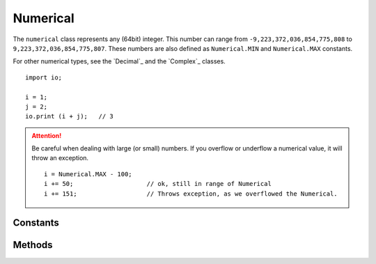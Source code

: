 =========
Numerical
=========

The ``numerical`` class represents any (64bit) integer. This number can range from ``-9,223,372,036,854,775,808`` to
``9,223,372,036,854,775,807``. These numbers are also defined as ``Numerical.MIN`` and ``Numerical.MAX`` constants.

For other numerical types, see the `Decimal`_ and the `Complex`_ classes.


::

    import io;

    i = 1;
    j = 2;
    io.print (i + j);   // 3


.. attention::
	Be careful when dealing with large (or small) numbers. If you overflow or underflow a numerical value, it will throw
	an exception.

	::

	    i = Numerical.MAX - 100;
	    i += 50;                    // ok, still in range of Numerical
	    i += 151;                   // Throws exception, as we overflowed the Numerical.


Constants
---------

.. data:: numerical.MIN

    The lowest number the Numerical class is capable of handling.

.. data:: numerical.MAX

    The highest number the Numerical class is capable of handling.

Methods
-------

.. data:: numerical.neg()

    Negate a numerical.

    ::

        i = 1.neg();        // i = -1
        i = -4.neg();       // i = 4


.. data:: numerical.abs()

    Returns the absolute value of a numerical


.. data:: numerical.__boolean()

    Converts a numerical to a boolean. Will return ``false`` when the numerical is ``0``. ``true`` otherwise.

    ::

        1.__boolean();      // true
        0.__boolean();      // false
        -1.__boolean();     // true


.. data:: numerical.__string()

    Converts a numerical to a string.

    ::

        1.__string();                   // "1"
        0.__string();                   // "0"
        -1.__string();                  // "-1"
        Numerical.MIN.__string();       // "-9223372036854775808"


.. data:: numerical.__opr_add()

    The + operator. Adds two numericals.

    ::

        return 1 + 4;       // 5


.. data:: numerical.__opr_sub()

    The - operator. Subtracts two numericals.

    ::

        return 1 - 4;       // -3


.. data:: numerical.__opr_mul()

    The * operator. Multiplies two numericals.

    ::

        return 2 * 8;       // 16


.. data:: numerical.__opr_div()

    The * operator. divides two numericals. If dividing by 0, it will throw an ``DivideByZeroException``. If the division
    is not a whole number, it will return a ``Decimal``, otherwise it will return a ``Numerical``.

    ::

        return 8 / 4;       // Numerical(2)
        return 10 / 4;       // Double(2.5)
        return 9 / 3;       // Double(3.333333)


.. data:: numerical.__opr_mod()

    The % operator. Returns the modulus of two numericals.

    ::

        return 8 % 4;       // Numerical(0)
        return 9 % 4;       // Numerical(1)
        return 2 % 4;       // Numerical(2)


.. data:: numerical.__opr_and()

    The & bitwise operator. Returns the bitwise AND of two numericals.

    ::

        return 1 & 5;       // Numerical(5)
        return 9 & 4;       // Numerical(0)
        return 15 & 4;       // Numerical(4)


.. data:: numerical.__opr_or()

    The | bitwise operator. Returns the bitwise OR of two numericals.

    ::

        return 1 | 4;       // Numerical(5)
        return 9 | 4;       // Numerical(13)
        return 15 | 4;      // Numerical(15)


.. data:: numerical.__opr_xor()

    The ^ bitwise operator. Returns the bitwise XOR of two numericals.

    ::

        return 1 | 4;       // Numerical(5)
        return 9 | 4;       // Numerical(13)
        return 15 | 4;      // Numerical(11)
        return 7 | 7;       // Numerical(0)


.. data:: numerical.__opr_shl()

    The << bitwise operator. Shifts the bits to the left a number of times. Will pad with 0's

    .. warning::
	    This operator does not take into account the sign of the numerical.

    ::

        return 5 << 2;       // Numerical(20)
        return 9 << 4;       // Numerical(144)
        return 15 << 4;      // Numerical(240)
        return 7 << 7;       // Numerical(896)


.. data:: numerical.__opr_shr()

    The >> bitwise operator. Shifts the bits to the right a number of times. Will pad with 0's

    .. warning::
	    This operator does not take into account the sign of the numerical.


    ::

        return 5 << 2;       // Numerical(20)
        return 9 << 4;       // Numerical(144)
        return 15 << 4;      // Numerical(240)
        return 7 << 7;       // Numerical(896)


.. data:: numerical.__cmp_eq()

    The == comparison. Returns ``true`` when both numerical values are equal.

    ::

        if ( 5 == 5) { }        // true


.. data:: numerical.__cmp_ne()

    The != comparison. Returns ``true`` when both numerical values are **not** equal.

    ::

        if ( 1 != 5) { }        // true
        if ( 5 != 5) { }        // false



.. data:: numerical.__cmp_lt()

    The < comparison. Returns ``true`` when the first numerical is less than the second.

    ::

        if ( 1 < 5) { }        // true
        if ( 5 < 1) { }        // false
        if ( 1 < 1) { }        // false


.. data:: numerical.__cmp_gt()

    The > comparison. Returns ``true`` when the first numerical is greater than the second.

    ::

        if ( 1 > 5) { }        // false
        if ( 5 > 1) { }        // true
        if ( 1 > 1) { }        // false


.. data:: numerical.__cmp_le()

    The <= comparison. Returns ``true`` when the first numerical is greater or equal as the second.

    ::

        if ( 1 <= 5) { }        // true
        if ( 5 <= 1) { }        // false
        if ( 1 <= 1) { }        // true


.. data:: numerical.__cmp_ge()

    The >= comparison. Returns ``true`` when the first numerical is less or equal as the second.

    ::

        if ( 1 >= 5) { }        // false
        if ( 5 >= 1) { }        // true
        if ( 1 >= 1) { }        // true
